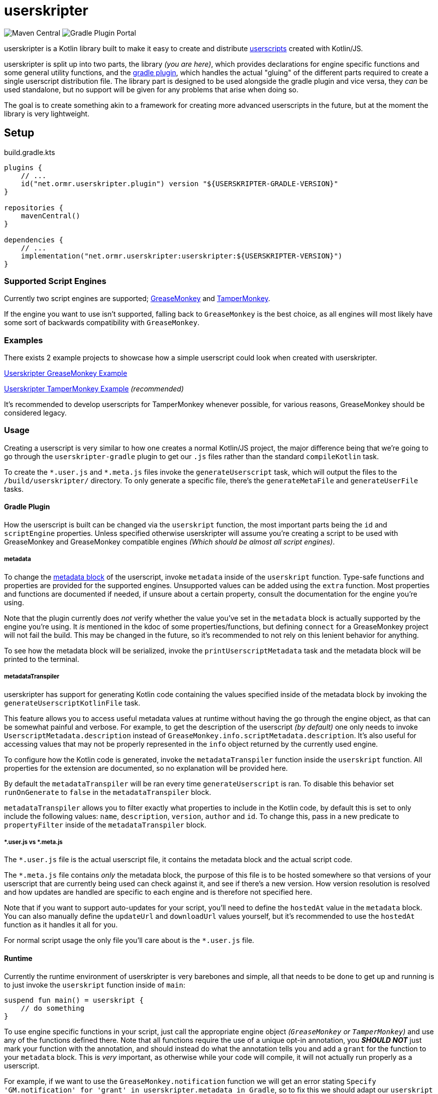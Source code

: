 = userskripter

image:https://img.shields.io/maven-central/v/net.ormr.userskripter/userskripter?label=userskripter&style=for-the-badge[Maven Central]
image:https://img.shields.io/gradle-plugin-portal/v/net.ormr.userskripter.plugin?label=userskripter-gradle&style=for-the-badge[Gradle Plugin Portal]

userskripter is a Kotlin library built to make it easy to create and distribute https://en.wikipedia.org/wiki/Userscript[userscripts] created with Kotlin/JS.

userskripter is split up into two parts, the library _(you are here)_, which provides declarations for engine specific functions and some general utility functions, and the https://github.com/userskripter/userskripter-gradle[gradle plugin], which handles the actual "gluing" of the different parts required to create a single userscript distribution file. The library part is designed to be used alongside the gradle plugin and vice versa, they _can_ be used standalone, but no support will be given for any problems that arise when doing so.

The goal is to create something akin to a framework for creating more advanced userscripts in the future, but at the moment the library is very lightweight.

== Setup

.build.gradle.kts
[source,kotlin]
----
plugins {
    // ...
    id("net.ormr.userskripter.plugin") version "${USERSKRIPTER-GRADLE-VERSION}"
}

repositories {
    mavenCentral()
}

dependencies {
    // ...
    implementation("net.ormr.userskripter:userskripter:${USERSKRIPTER-VERSION}")
}
----

=== Supported Script Engines

Currently two script engines are supported; https://wiki.greasespot.net/Main_Page[GreaseMonkey] and https://www.tampermonkey.net/[TamperMonkey].

If the engine you want to use isn't supported, falling back to `GreaseMonkey` is the best choice, as all engines will most likely have some sort of backwards compatibility with `GreaseMonkey`.

=== Examples

There exists 2 example projects to showcase how a simple userscript could look when created with userskripter.

https://github.com/userskripter/userskripter-greasemonkey-example[Userskripter GreaseMonkey Example]

https://github.com/userskripter/userskripter-tampermonkey-example[Userskripter TamperMonkey Example] _(recommended)_

It's recommended to develop userscripts for TamperMonkey whenever possible, for various reasons, GreaseMonkey should be considered legacy.

=== Usage

Creating a userscript is very similar to how one creates a normal Kotlin/JS project, the major difference being that we're going to go through the `userskripter-gradle` plugin to get our `.js` files rather than the standard `compileKotlin` task.

To create the `\*.user.js` and `*.meta.js` files invoke the `generateUserscript` task, which will output the files to the `/build/userskripter/` directory. To only generate a specific file, there's the `generateMetaFile` and `generateUserFile` tasks.

==== Gradle Plugin

How the userscript is built can be changed via the `userskript` function, the most important parts being the `id` and `scriptEngine` properties. Unless specified otherwise userskripter will assume you're creating a script to be used with GreaseMonkey and GreaseMonkey compatible engines _(Which should be almost all script engines)_.

===== metadata

To change the https://wiki.greasespot.net/Metadata_Block[metadata block] of the userscript, invoke `metadata` inside of the `userskript` function. Type-safe functions and properties are provided for the supported engines. Unsupported values can be added using the `extra` function. Most properties and functions are documented if needed, if unsure about a certain property, consult the documentation for the engine you're using.

Note that the plugin currently does _not_ verify whether the value you've set in the `metadata` block is actually supported by the engine you're using. It _is_ mentioned in the kdoc of some properties/functions, but defining `connect` for a GreaseMonkey project will not fail the build. This may be changed in the future, so it's recommended to not rely on this lenient behavior for anything.

To see how the metadata block will be serialized, invoke the `printUserscriptMetadata` task and the metadata block will be printed to the terminal.

===== metadataTranspiler

userskripter has support for generating Kotlin code containing the values specified inside of the metadata block by invoking the `generateUserscriptKotlinFile` task.

This feature allows you to access useful metadata values at runtime without having the go through the engine object, as that can be somewhat painful and verbose. For example, to get the description of the userscript _(by default)_ one only needs to invoke `UserscriptMetadata.description` instead of `GreaseMonkey.info.scriptMetadata.description`. It's also useful for accessing values that may not be properly represented in the `info` object returned by the currently used engine.

To configure how the Kotlin code is generated, invoke the `metadataTranspiler` function inside the `userskript` function. All properties for the extension are documented, so no explanation will be provided here.

By default the `metadataTranspiler` will be ran every time `generateUserscript` is ran. To disable this behavior set `runOnGenerate` to `false` in the `metadataTranspiler` block.

`metadataTranspiler` allows you to filter exactly what properties to include in the Kotlin code, by default this is set to only include the following values: `name`, `description`, `version`, `author` and `id`. To change this, pass in a new predicate to `propertyFilter` inside of the `metadataTranspiler` block.

===== *.user.js vs *.meta.js

The `*.user.js` file is the actual userscript file, it contains the metadata block and the actual script code.

The `*.meta.js` file contains _only_ the metadata block, the purpose of this file is to be hosted somewhere so that versions of your userscript that are currently being used can check against it, and see if there's a new version. How version resolution is resolved and how updates are handled are specific to each engine and is therefore not specified here.

Note that if you want to support auto-updates for your script, you'll need to define the `hostedAt` value in the `metadata` block. You can also manually define the `updateUrl` and `downloadUrl` values yourself, but it's recommended to use the `hostedAt` function as it handles it all for you.

For normal script usage the only file you'll care about is the `*.user.js` file.

==== Runtime

Currently the runtime environment of userskripter is very barebones and simple, all that needs to be done to get up and running is to just invoke the `userskript` function inside of `main`:

[source,kotlin]
----
suspend fun main() = userskript {
    // do something
}
----

To use engine specific functions in your script, just call the appropriate engine object _(`GreaseMonkey` or `TamperMonkey`)_ and use any of the functions defined there. Note that all functions require the use of a unique opt-in annotation, you *_SHOULD NOT_* just mark your function with the annotation, and should instead do what the annotation tells you and add a `grant` for the function to your `metadata` block. This is _very_ important, as otherwise while your code will compile, it will not actually run properly as a userscript.

For example, if we want to use the `GreaseMonkey.notification` function we will get an error stating `Specify 'GM.notification' for 'grant' in userskripter.metadata in Gradle`, so to fix this we should adapt our `userskript` block to look like this:

[source,kotlin]
----
userskript {
    metadata {
        grant("GM.notification")
    }
}
----

After doing this and then loading our Gradle changes, you'll see that the error is now gone, and you can now use the `notifcation` function anywhere we want in the code and it will compile and run like it should.